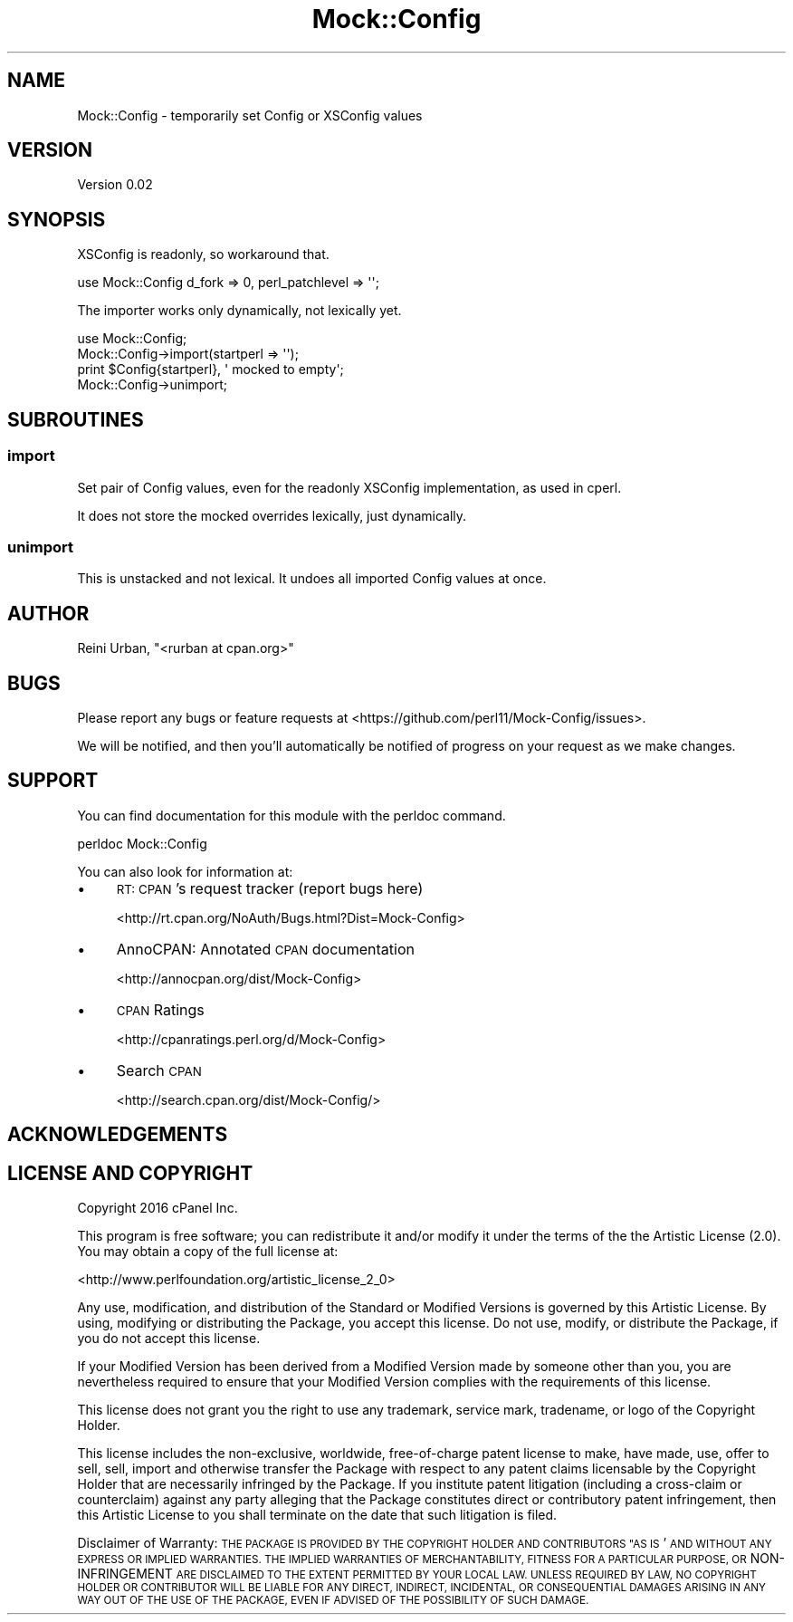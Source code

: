 .\" Automatically generated by Pod::Man 4.10 (Pod::Simple 3.35)
.\"
.\" Standard preamble:
.\" ========================================================================
.de Sp \" Vertical space (when we can't use .PP)
.if t .sp .5v
.if n .sp
..
.de Vb \" Begin verbatim text
.ft CW
.nf
.ne \\$1
..
.de Ve \" End verbatim text
.ft R
.fi
..
.\" Set up some character translations and predefined strings.  \*(-- will
.\" give an unbreakable dash, \*(PI will give pi, \*(L" will give a left
.\" double quote, and \*(R" will give a right double quote.  \*(C+ will
.\" give a nicer C++.  Capital omega is used to do unbreakable dashes and
.\" therefore won't be available.  \*(C` and \*(C' expand to `' in nroff,
.\" nothing in troff, for use with C<>.
.tr \(*W-
.ds C+ C\v'-.1v'\h'-1p'\s-2+\h'-1p'+\s0\v'.1v'\h'-1p'
.ie n \{\
.    ds -- \(*W-
.    ds PI pi
.    if (\n(.H=4u)&(1m=24u) .ds -- \(*W\h'-12u'\(*W\h'-12u'-\" diablo 10 pitch
.    if (\n(.H=4u)&(1m=20u) .ds -- \(*W\h'-12u'\(*W\h'-8u'-\"  diablo 12 pitch
.    ds L" ""
.    ds R" ""
.    ds C` ""
.    ds C' ""
'br\}
.el\{\
.    ds -- \|\(em\|
.    ds PI \(*p
.    ds L" ``
.    ds R" ''
.    ds C`
.    ds C'
'br\}
.\"
.\" Escape single quotes in literal strings from groff's Unicode transform.
.ie \n(.g .ds Aq \(aq
.el       .ds Aq '
.\"
.\" If the F register is >0, we'll generate index entries on stderr for
.\" titles (.TH), headers (.SH), subsections (.SS), items (.Ip), and index
.\" entries marked with X<> in POD.  Of course, you'll have to process the
.\" output yourself in some meaningful fashion.
.\"
.\" Avoid warning from groff about undefined register 'F'.
.de IX
..
.nr rF 0
.if \n(.g .if rF .nr rF 1
.if (\n(rF:(\n(.g==0)) \{\
.    if \nF \{\
.        de IX
.        tm Index:\\$1\t\\n%\t"\\$2"
..
.        if !\nF==2 \{\
.            nr % 0
.            nr F 2
.        \}
.    \}
.\}
.rr rF
.\" ========================================================================
.\"
.IX Title "Mock::Config 3"
.TH Mock::Config 3 "2016-04-18" "perl v5.26.3" "User Contributed Perl Documentation"
.\" For nroff, turn off justification.  Always turn off hyphenation; it makes
.\" way too many mistakes in technical documents.
.if n .ad l
.nh
.SH "NAME"
Mock::Config \- temporarily set Config or XSConfig values
.SH "VERSION"
.IX Header "VERSION"
Version 0.02
.SH "SYNOPSIS"
.IX Header "SYNOPSIS"
XSConfig is readonly, so workaround that.
.PP
.Vb 1
\&    use Mock::Config d_fork => 0, perl_patchlevel => \*(Aq\*(Aq;
.Ve
.PP
The importer works only dynamically, not lexically yet.
.PP
.Vb 4
\&    use Mock::Config;
\&    Mock::Config\->import(startperl => \*(Aq\*(Aq);
\&    print $Config{startperl}, \*(Aq mocked to empty\*(Aq;
\&    Mock::Config\->unimport;
.Ve
.SH "SUBROUTINES"
.IX Header "SUBROUTINES"
.SS "import"
.IX Subsection "import"
Set pair of Config values, even for the readonly XSConfig implementation,
as used in cperl.
.PP
It does not store the mocked overrides lexically, just dynamically.
.SS "unimport"
.IX Subsection "unimport"
This is unstacked and not lexical.
It undoes all imported Config values at once.
.SH "AUTHOR"
.IX Header "AUTHOR"
Reini Urban, \f(CW\*(C`<rurban at cpan.org>\*(C'\fR
.SH "BUGS"
.IX Header "BUGS"
Please report any bugs or feature requests at 
<https://github.com/perl11/Mock\-Config/issues>.
.PP
We will be notified, and then you'll automatically be notified of
progress on your request as we make changes.
.SH "SUPPORT"
.IX Header "SUPPORT"
You can find documentation for this module with the perldoc command.
.PP
.Vb 1
\&    perldoc Mock::Config
.Ve
.PP
You can also look for information at:
.IP "\(bu" 4
\&\s-1RT: CPAN\s0's request tracker (report bugs here)
.Sp
<http://rt.cpan.org/NoAuth/Bugs.html?Dist=Mock\-Config>
.IP "\(bu" 4
AnnoCPAN: Annotated \s-1CPAN\s0 documentation
.Sp
<http://annocpan.org/dist/Mock\-Config>
.IP "\(bu" 4
\&\s-1CPAN\s0 Ratings
.Sp
<http://cpanratings.perl.org/d/Mock\-Config>
.IP "\(bu" 4
Search \s-1CPAN\s0
.Sp
<http://search.cpan.org/dist/Mock\-Config/>
.SH "ACKNOWLEDGEMENTS"
.IX Header "ACKNOWLEDGEMENTS"
.SH "LICENSE AND COPYRIGHT"
.IX Header "LICENSE AND COPYRIGHT"
Copyright 2016 cPanel Inc.
.PP
This program is free software; you can redistribute it and/or modify it
under the terms of the the Artistic License (2.0). You may obtain a
copy of the full license at:
.PP
<http://www.perlfoundation.org/artistic_license_2_0>
.PP
Any use, modification, and distribution of the Standard or Modified
Versions is governed by this Artistic License. By using, modifying or
distributing the Package, you accept this license. Do not use, modify,
or distribute the Package, if you do not accept this license.
.PP
If your Modified Version has been derived from a Modified Version made
by someone other than you, you are nevertheless required to ensure that
your Modified Version complies with the requirements of this license.
.PP
This license does not grant you the right to use any trademark, service
mark, tradename, or logo of the Copyright Holder.
.PP
This license includes the non-exclusive, worldwide, free-of-charge
patent license to make, have made, use, offer to sell, sell, import and
otherwise transfer the Package with respect to any patent claims
licensable by the Copyright Holder that are necessarily infringed by the
Package. If you institute patent litigation (including a cross-claim or
counterclaim) against any party alleging that the Package constitutes
direct or contributory patent infringement, then this Artistic License
to you shall terminate on the date that such litigation is filed.
.PP
Disclaimer of Warranty: \s-1THE PACKAGE IS PROVIDED BY THE COPYRIGHT HOLDER
AND CONTRIBUTORS "AS IS\s0' \s-1AND WITHOUT ANY EXPRESS OR IMPLIED WARRANTIES.
THE IMPLIED WARRANTIES OF MERCHANTABILITY, FITNESS FOR A PARTICULAR
PURPOSE, OR\s0 NON-INFRINGEMENT \s-1ARE DISCLAIMED TO THE EXTENT PERMITTED BY
YOUR LOCAL LAW. UNLESS REQUIRED BY LAW, NO COPYRIGHT HOLDER OR
CONTRIBUTOR WILL BE LIABLE FOR ANY DIRECT, INDIRECT, INCIDENTAL, OR
CONSEQUENTIAL DAMAGES ARISING IN ANY WAY OUT OF THE USE OF THE PACKAGE,
EVEN IF ADVISED OF THE POSSIBILITY OF SUCH DAMAGE.\s0
